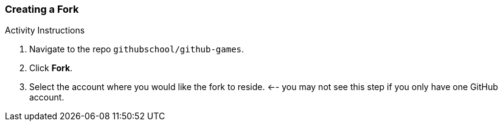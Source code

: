 [[_create_fork]]
### Creating a Fork

.Activity Instructions
. Navigate to the repo `githubschool/github-games`.
. Click *Fork*.
. Select the account where you would like the fork to reside. <-- you may not see this step if you only have one GitHub account.

